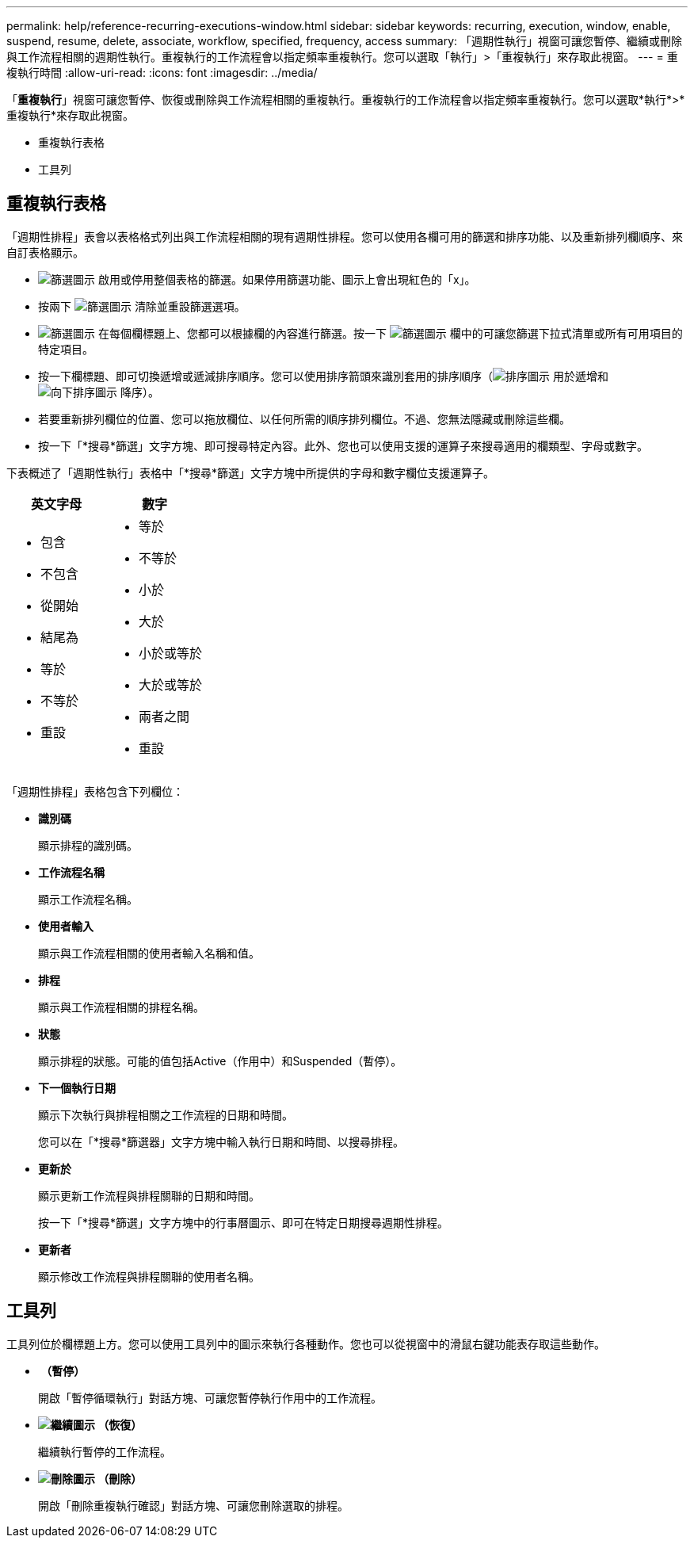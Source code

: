 ---
permalink: help/reference-recurring-executions-window.html 
sidebar: sidebar 
keywords: recurring, execution, window, enable, suspend, resume, delete, associate, workflow, specified, frequency, access 
summary: 「週期性執行」視窗可讓您暫停、繼續或刪除與工作流程相關的週期性執行。重複執行的工作流程會以指定頻率重複執行。您可以選取「執行」>「重複執行」來存取此視窗。 
---
= 重複執行時間
:allow-uri-read: 
:icons: font
:imagesdir: ../media/


[role="lead"]
「*重複執行*」視窗可讓您暫停、恢復或刪除與工作流程相關的重複執行。重複執行的工作流程會以指定頻率重複執行。您可以選取*執行*>*重複執行*來存取此視窗。

* 重複執行表格
* 工具列




== 重複執行表格

「週期性排程」表會以表格格式列出與工作流程相關的現有週期性排程。您可以使用各欄可用的篩選和排序功能、以及重新排列欄順序、來自訂表格顯示。

* image:../media/filter_icon_wfa.gif["篩選圖示"] 啟用或停用整個表格的篩選。如果停用篩選功能、圖示上會出現紅色的「x」。
* 按兩下 image:../media/filter_icon_wfa.gif["篩選圖示"] 清除並重設篩選選項。
* image:../media/wfa_filter_icon.gif["篩選圖示"] 在每個欄標題上、您都可以根據欄的內容進行篩選。按一下 image:../media/wfa_filter_icon.gif["篩選圖示"] 欄中的可讓您篩選下拉式清單或所有可用項目的特定項目。
* 按一下欄標題、即可切換遞增或遞減排序順序。您可以使用排序箭頭來識別套用的排序順序（image:../media/wfa_sortarrow_up_icon.gif["排序圖示"] 用於遞增和 image:../media/wfa_sortarrow_down_icon.gif["向下排序圖示"] 降序）。
* 若要重新排列欄位的位置、您可以拖放欄位、以任何所需的順序排列欄位。不過、您無法隱藏或刪除這些欄。
* 按一下「*搜尋*篩選」文字方塊、即可搜尋特定內容。此外、您也可以使用支援的運算子來搜尋適用的欄類型、字母或數字。


下表概述了「週期性執行」表格中「*搜尋*篩選」文字方塊中所提供的字母和數字欄位支援運算子。

[cols="2*"]
|===
| 英文字母 | 數字 


 a| 
* 包含
* 不包含
* 從開始
* 結尾為
* 等於
* 不等於
* 重設

 a| 
* 等於
* 不等於
* 小於
* 大於
* 小於或等於
* 大於或等於
* 兩者之間
* 重設


|===
「週期性排程」表格包含下列欄位：

* *識別碼*
+
顯示排程的識別碼。

* *工作流程名稱*
+
顯示工作流程名稱。

* *使用者輸入*
+
顯示與工作流程相關的使用者輸入名稱和值。

* *排程*
+
顯示與工作流程相關的排程名稱。

* *狀態*
+
顯示排程的狀態。可能的值包括Active（作用中）和Suspended（暫停）。

* *下一個執行日期*
+
顯示下次執行與排程相關之工作流程的日期和時間。

+
您可以在「*搜尋*篩選器」文字方塊中輸入執行日期和時間、以搜尋排程。

* *更新於*
+
顯示更新工作流程與排程關聯的日期和時間。

+
按一下「*搜尋*篩選」文字方塊中的行事曆圖示、即可在特定日期搜尋週期性排程。

* *更新者*
+
顯示修改工作流程與排程關聯的使用者名稱。





== 工具列

工具列位於欄標題上方。您可以使用工具列中的圖示來執行各種動作。您也可以從視窗中的滑鼠右鍵功能表存取這些動作。

* *image:../media/suspend_icon.gif[""] （暫停）*
+
開啟「暫停循環執行」對話方塊、可讓您暫停執行作用中的工作流程。

* *image:../media/resume_wfa_icon.gif["繼續圖示"] （恢復）*
+
繼續執行暫停的工作流程。

* *image:../media/delete_wfa_icon.gif["刪除圖示"] （刪除）*
+
開啟「刪除重複執行確認」對話方塊、可讓您刪除選取的排程。


